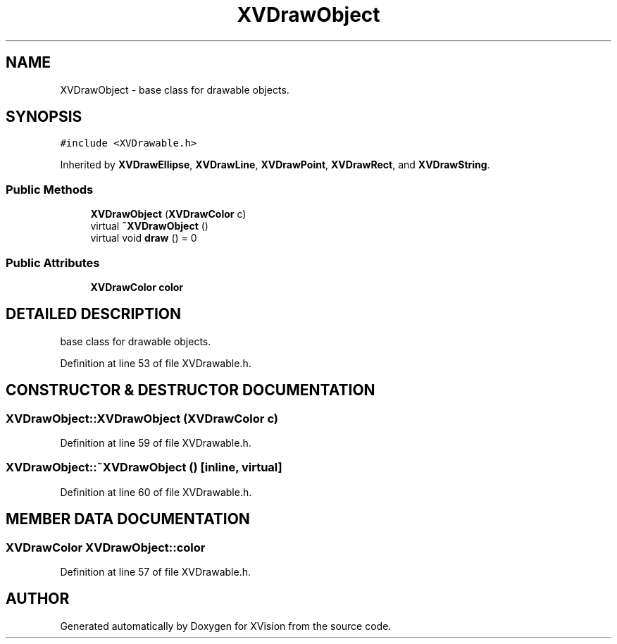 .TH XVDrawObject 3 "26 Oct 2007" "XVision" \" -*- nroff -*-
.ad l
.nh
.SH NAME
XVDrawObject \- base class for drawable objects. 
.SH SYNOPSIS
.br
.PP
\fC#include <XVDrawable.h>\fR
.PP
Inherited by \fBXVDrawEllipse\fR, \fBXVDrawLine\fR, \fBXVDrawPoint\fR, \fBXVDrawRect\fR, and \fBXVDrawString\fR.
.PP
.SS Public Methods

.in +1c
.ti -1c
.RI "\fBXVDrawObject\fR (\fBXVDrawColor\fR c)"
.br
.ti -1c
.RI "virtual \fB~XVDrawObject\fR ()"
.br
.ti -1c
.RI "virtual void \fBdraw\fR () = 0"
.br
.in -1c
.SS Public Attributes

.in +1c
.ti -1c
.RI "\fBXVDrawColor\fR \fBcolor\fR"
.br
.in -1c
.SH DETAILED DESCRIPTION
.PP 
base class for drawable objects.
.PP
Definition at line 53 of file XVDrawable.h.
.SH CONSTRUCTOR & DESTRUCTOR DOCUMENTATION
.PP 
.SS XVDrawObject::XVDrawObject (\fBXVDrawColor\fR c)
.PP
Definition at line 59 of file XVDrawable.h.
.SS XVDrawObject::~XVDrawObject ()\fC [inline, virtual]\fR
.PP
Definition at line 60 of file XVDrawable.h.
.SH MEMBER DATA DOCUMENTATION
.PP 
.SS \fBXVDrawColor\fR XVDrawObject::color
.PP
Definition at line 57 of file XVDrawable.h.

.SH AUTHOR
.PP 
Generated automatically by Doxygen for XVision from the source code.